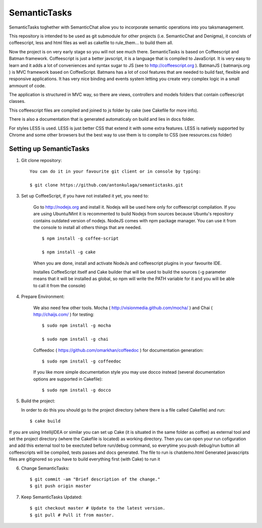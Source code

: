 =============
SemanticTasks
=============

SemanticTasks toghether with SemanticChat allow you to incorporate semantic operations into you taksmanagement.

This repository is intended to be used as git submodule for other projects (i.e. SemanticChat and Denigma), it concists of coffeescript, less and html files as well as cakefile to rule_them... to build them all.

Now the project is on very early stage so you will not see much there.
SemanticTasks is based on Coffeescript and Batman framework.
Coffeescript is just a better javscript, it is a language that is compiled to JavaScript. It is very easy to learn and it adds a lot of conveniences and syntax sugar to JS (see to http://coffeescript.org ). BatmanJS ( batmanjs.org ) is MVC framework based on CoffeeScript. Batmans has a lot of cool features that are needed to build fast, flexible and responsive applications. It has very nice binding and events system letting you create very complex logic in a small ammount of code.

The application is structured in MVC way, so there are views, controllers and models folders that contain coffeescript classes.

This coffeescript files are compiled and joined to js folder by cake (see Cakefile for more info).

There is also a documentation that is generated automaticaly on build and lies in docs folder.

For styles LESS is used. LESS is just better CSS that extend it with some extra features.
LESS is natively supported by Chrome and some other browsers but the best way to use them is to compile to CSS (see resources.css folder)



Setting up SemanticTasks
========================

1. Git clone repository::

    You can do it in your favourite git client or in console by typing:

    $ git clone https://github.com/antonkulaga/semantictasks.git

3. Set up CoffeeScript, if you have not installed it yet, you need to:

    Go to http://nodejs.org and install it. Nodejs will be used here only for coffeescript compilation.
    If you are using Ubuntu/Mint it is recommented to build Nodejs from sources because Ubuntu's repository contains outdated version of nodejs. 
    NodeJS comes with npm package manager. You can use it from the console to install all others things that are needed.

    ::

        $ npm install -g coffee-script

        $ npm install -g cake 
	
    When you are done, install and activate NodeJs and coffeescript plugins in your favourite IDE.

    Installes CoffeeScript itself and Cake builder that will be used to build the sources (-g parameter means that it will be installed as global, so npm will write the PATH variable for it and you will be able to call it from the console)


4. Prepare Environment:

    We also need few other tools. Mocha ( http://visionmedia.github.com/mocha/ ) and Chai ( http://chaijs.com/ ) for testing::

	$ sudo npm install -g mocha

	$ sudo npm install -g chai



    Coffeedoc ( https://github.com/omarkhan/coffeedoc ) for documentation generation::

	$ sudo npm install -g coffeedoc

    If you like more simple documentation style you may use docco instead (several documentation options are supported in Cakefile)::

	$ sudo npm install -g docco

    
5. Build the project:

   In order to do this you should go to the project directory (where there is a file called Cakefile) and run::

       $ cake build

If you are using IntellijIDEA or similar you can set up Cake (it is situated in the same folder as coffee) as external tool and set the project directory (where the Cakefile is located) as working directory.
Then you can open your run cofiguration and add this external tool to be exectuted before run/debug command, so everytime you push debug/run button all coffeescripts will be compiled, tests passes and docs generated.
The file to run is chatdemo.html
Generated javascripts files are gitignored so you have to build everything first (with Cake) to run it

6. Change SemanticTasks::

    $ git commit -am "Brief description of the change."
    $ git push origin master

7. Keep SemanticTasks Updated::

    $ git checkout master # Update to the latest version.
    $ git pull # Pull it from master.
